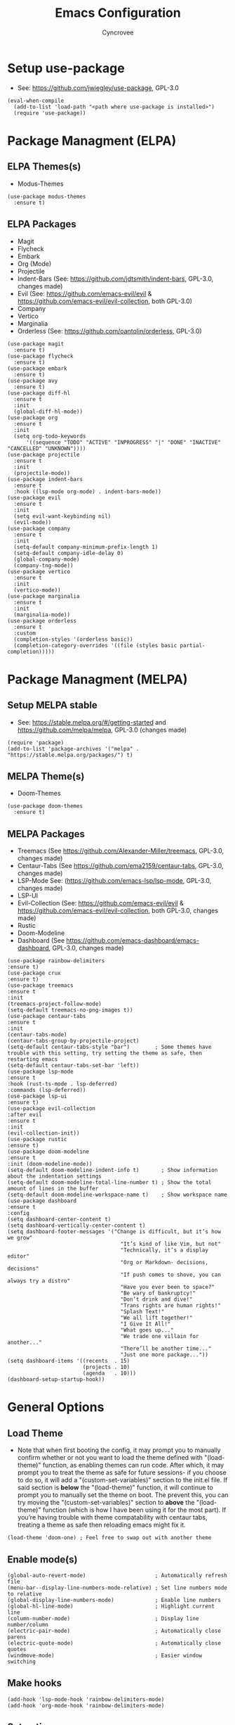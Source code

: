 #+TITLE: Emacs Configuration
#+AUTHOR: Cyncrovee
#+DESCRIPTION: My emacs configuration, the file format is .org however it should be able to be parsed and applied to emacs via org-babel

* Setup use-package
- See: https://github.com/jwiegley/use-package, GPL-3.0
#+BEGIN_SRC elisp
  (eval-when-compile
    (add-to-list 'load-path "<path where use-package is installed>")
    (require 'use-package))
#+END_SRC

* Package Managment (ELPA)
** ELPA Themes(s)
- Modus-Themes
#+BEGIN_SRC elisp
  (use-package modus-themes
    :ensure t)
#+END_SRC
** ELPA Packages
- Magit
- Flycheck
- Embark
- Org (Mode)
- Projectile
- Indent-Bars (See: https://github.com/jdtsmith/indent-bars, GPL-3.0, changes made)
- Evil (See: https://github.com/emacs-evil/evil & https://github.com/emacs-evil/evil-collection, both GPL-3.0)
- Company
- Vertico
- Marginalia
- Orderless (See: https://github.com/oantolin/orderless, GPL-3.0)
#+BEGIN_SRC elisp
  (use-package magit
    :ensure t)
  (use-package flycheck
    :ensure t)
  (use-package embark
    :ensure t)
  (use-package avy
    :ensure t)
  (use-package diff-hl
    :ensure t
    :init
    (global-diff-hl-mode))
  (use-package org
    :ensure t
    :init
    (setq org-todo-keywords
        '((sequence "TODO" "ACTIVE" "INPROGRESS" "|" "DONE" "INACTIVE" "CANCELLED" "UNKNOWN"))))
  (use-package projectile
    :ensure t
    :init
    (projectile-mode))
  (use-package indent-bars
    :ensure t
    :hook ((lsp-mode org-mode) . indent-bars-mode))
  (use-package evil
    :ensure t
    :init
    (setq evil-want-keybinding nil)
    (evil-mode))
  (use-package company
    :ensure t
    :init
    (setq-default company-minimum-prefix-length 1)
    (setq-default company-idle-delay 0)
    (global-company-mode)
    (company-tng-mode))
  (use-package vertico
    :ensure t
    :init
    (vertico-mode))
  (use-package marginalia
    :ensure t
    :init
    (marginalia-mode))
  (use-package orderless
    :ensure t
    :custom
    (completion-styles '(orderless basic))
    (completion-category-overrides '((file (styles basic partial-completion)))))
#+END_SRC

* Package Managment (MELPA)
** Setup MELPA stable
- See: https://stable.melpa.org/#/getting-started and https://github.com/melpa/melpa, GPL-3.0 (changes made)
#+BEGIN_SRC elisp
  (require 'package)
  (add-to-list 'package-archives '("melpa" . "https://stable.melpa.org/packages/") t)
#+END_SRC
** MELPA Theme(s)
- Doom-Themes
#+BEGIN_SRC elisp
  (use-package doom-themes
    :ensure t)
#+END_SRC
** MELPA Packages
- Treemacs (See https://github.com/Alexander-Miller/treemacs, GPL-3.0, changes made)
- Centaur-Tabs (See https://github.com/ema2159/centaur-tabs, GPL-3.0, changes made)
- LSP-Mode See: (https://github.com/emacs-lsp/lsp-mode, GPL-3.0, changes made)
- LSP-UI
- Evil-Collection (See: https://github.com/emacs-evil/evil & https://github.com/emacs-evil/evil-collection, both GPL-3.0, changes made)
- Rustic
- Doom-Modeline
- Dashboard (See https://github.com/emacs-dashboard/emacs-dashboard, GPL-3.0, changes made)
#+BEGIN_SRC elisp
  (use-package rainbow-delimiters
  :ensure t)
  (use-package crux
  :ensure t)
  (use-package treemacs
  :ensure t
  :init
  (treemacs-project-follow-mode)
  (setq-default treemacs-no-png-images t))
  (use-package centaur-tabs
  :ensure t
  :init
  (centaur-tabs-mode)
  (centaur-tabs-group-by-projectile-project)
  (setq-default centaur-tabs-style "bar")        ; Some themes have trouble with this setting, try setting the theme as safe, then restarting emacs
  (setq-default centaur-tabs-set-bar 'left))
  (use-package lsp-mode
  :ensure t
  :hook (rust-ts-mode . lsp-deferred)
  :commands (lsp-deferred))
  (use-package lsp-ui
  :ensure t)
  (use-package evil-collection
  :after evil
  :ensure t
  :init
  (evil-collection-init))
  (use-package rustic
  :ensure t)
  (use-package doom-modeline
  :ensure t
  :init (doom-modeline-mode))
  (setq-default doom-modeline-indent-info t)       ; Show information about the indentation settings
  (setq-default doom-modeline-total-line-number t) ; Show the total amount of lines in the buffer
  (setq-default doom-modeline-workspace-name t)    ; Show workspace name
  (use-package dashboard
  :ensure t
  :config
  (setq dashboard-center-content t)
  (setq dashboard-vertically-center-content t)
  (setq dashboard-footer-messages '("Change is difficult, but it’s how we grow"
                                      "It’s kind of like Vim, but not"
                                      "Technically, it’s a display editor"
                                      "Org or Markdown- decisions, decisions"
                                      "If push comes to shove, you can always try a distro"
                                      "Have you ever been to space?"
                                      "Be wary of bankruptcy!"
                                      "Don’t drink and dive!"
                                      "Trans rights are human rights!"
                                      "Splash Text!"
                                      "We all lift together!"
                                      "I Give It All!"
                                      "What goes up..."
                                      "We trade one villain for another..."
                                      "There’ll be another time..."
                                      "Just one more package..."))
  (setq dashboard-items '((recents  . 15)
                          (projects . 10)
                          (agenda   . 10)))
  (dashboard-setup-startup-hook))
#+END_SRC

* General Options
** Load Theme
- Note that when first booting the config, it may prompt you to manually confirm whether or not you want to load the theme defined with "(load-theme)" function, as enabling themes can run code. After which, it may prompt you to treat the theme as safe for future sessions- if you choose to do so, it will add a "(custom-set-variables)" section to the init.el file. If said section is *below* the "(load-theme)" function, it will continue to prompt you to manually set the theme on boot. The prevent this, you can try moving the "(custom-set-variables)" section to *above* the "(load-theme)" function (which is how I have been using it for the most part). If you’re having trouble with theme compatability with centaur tabs, treating a theme as safe then reloading emacs might fix it.
#+BEGIN_SRC elisp
  (load-theme 'doom-one) ; Feel free to swap out with another theme
#+END_SRC
** Enable mode(s)
#+BEGIN_SRC elisp
  (global-auto-revert-mode)                      ; Automatically refresh file
  (menu-bar--display-line-numbers-mode-relative) ; Set line numbers mode to relative
  (global-display-line-numbers-mode)             ; Enable line numbers
  (global-hl-line-mode)                          ; Highlight current line
  (column-number-mode)                           ; Display line number/column
  (electric-pair-mode)                           ; Automatically close parens
  (electric-quote-mode)                          ; Automatically close quotes
  (windmove-mode)                                ; Easier window switching
#+END_SRC
** Make hooks
#+BEGIN_SRC elisp
  (add-hook 'lsp-mode-hook 'rainbow-delimiters-mode)
  (add-hook 'org-mode-hook 'rainbow-delimiters-mode)
#+END_SRC
** Set options
#+BEGIN_SRC elisp
  (setq-default use-short-answers t)          ; Enable the use of short answers (y/n) in yes/no prompts
  (setq-default make-backup-files nil)        ; Disable backup files
  (setq-default auto-save-default nil)        ; Disable auto save files
  (setq-default create-lockfiles nil)         ; Disable lock file creation
  (setq-default display-line-numbers-width 4) ; Set the width of the line number column
  (setq-default tab-width 4)                  ; Set tab spaces to 4
  (setq-default indent-tabs-mode nil)         ; Convert tabs to spaces
  (evil-set-undo-system 'undo-redo)           ; Set up undo/redo for evil
#+END_SRC
** Set keymaps
#+BEGIN_SRC elisp
  (evil-set-leader 'normal (kbd "SPC"))
  (define-key evil-normal-state-map (kbd "<leader> SPC") 'execute-extended-command)
  (define-key evil-normal-state-map (kbd "<leader> w") 'evil-write)
  (define-key evil-normal-state-map (kbd "<leader> ll") 'evil-avy-goto-line)
  (define-key evil-normal-state-map (kbd "<leader> la") 'evil-avy-goto-line-above)
  (define-key evil-normal-state-map (kbd "<leader> lb") 'evil-avy-goto-line-below)
  (define-key evil-normal-state-map (kbd "<leader> c") 'evil-avy-goto-char)
  (keymap-global-set "C-k" 'windmove-up)    ; Move to the above window
  (keymap-global-set "C-j" 'windmove-down)  ; Move to the below window
  (keymap-global-set "C-h" 'windmove-left)  ; Move to the left window
  (keymap-global-set "C-l" 'windmove-right) ; Move to the right window
  (keymap-global-set "C-c h" 'next-buffer)                ; Move to the next buffer
  (keymap-global-set "C-c l" 'previous-buffer)            ; Move to the previous buffer
  (keymap-global-set "C-c d b" 'dashboard-open)           ; Open/refresh the dashboard
  (keymap-global-set "C-c d i" 'projectile-dired)         ; Open/refresh the dashboard
  (keymap-global-set "C-c n" 'newsticker-show-news)       ; Show newsticker feeds
  (keymap-global-set "C-c g" 'centaur-tabs--groups-menu)  ; Open the centaur-tabs group menu
  (keymap-global-set "C-c k" 'kill-this-buffer)           ; Kill the current buffer
  (keymap-global-set "C-c f" 'lsp-format-buffer)          ; Format the current buffer via the LSP
  (keymap-global-set "C-c i" 'org-indent-mode)            ; Enter org indent mode
  (keymap-global-set "C-c e" 'embark-act)                 ; Call embark
  (keymap-global-set "C-c t" 'treemacs)                   ; Opens the treemacs file tree
  (keymap-global-set "C-c o" 'org-agenda)                 ; Open the org agenda
  (keymap-global-set "C-c x" 'org-agenda-exit)            ; Close the org agenda
  (keymap-global-set "C-c b m" 'buffer-menu)              ; Open the buffer menu
  (keymap-global-set "C-c b i" 'ibuffer)                  ; Open the buffer menu
#+END_SRC
